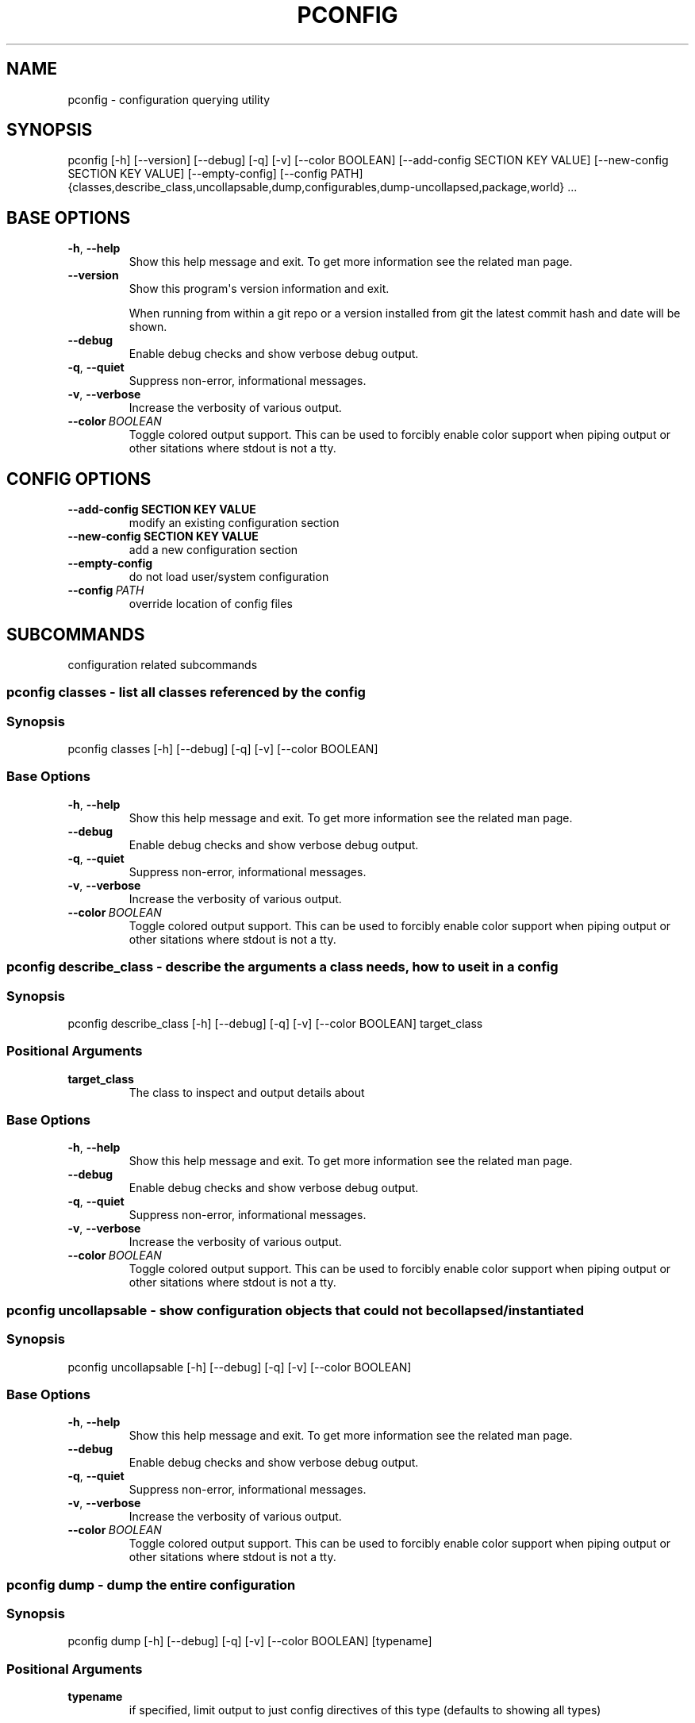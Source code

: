 .\" Man page generated from reStructuredText.
.
.TH "PCONFIG" "1" "Sep 24, 2019" "0.10.5" "pkgcore"
.SH NAME
pconfig \- configuration querying utility
.
.nr rst2man-indent-level 0
.
.de1 rstReportMargin
\\$1 \\n[an-margin]
level \\n[rst2man-indent-level]
level margin: \\n[rst2man-indent\\n[rst2man-indent-level]]
-
\\n[rst2man-indent0]
\\n[rst2man-indent1]
\\n[rst2man-indent2]
..
.de1 INDENT
.\" .rstReportMargin pre:
. RS \\$1
. nr rst2man-indent\\n[rst2man-indent-level] \\n[an-margin]
. nr rst2man-indent-level +1
.\" .rstReportMargin post:
..
.de UNINDENT
. RE
.\" indent \\n[an-margin]
.\" old: \\n[rst2man-indent\\n[rst2man-indent-level]]
.nr rst2man-indent-level -1
.\" new: \\n[rst2man-indent\\n[rst2man-indent-level]]
.in \\n[rst2man-indent\\n[rst2man-indent-level]]u
..
.SH SYNOPSIS
.sp
pconfig [\-h] [\-\-version] [\-\-debug] [\-q] [\-v] [\-\-color BOOLEAN] [\-\-add\-config SECTION KEY VALUE] [\-\-new\-config SECTION KEY VALUE] [\-\-empty\-config] [\-\-config PATH] {classes,describe_class,uncollapsable,dump,configurables,dump\-uncollapsed,package,world} ...
.SH BASE OPTIONS
.INDENT 0.0
.TP
.B \-h\fP,\fB  \-\-help
Show this help message and exit. To get more
information see the related man page.
.TP
.B \-\-version
Show this program\(aqs version information and exit.
.sp
When running from within a git repo or a version
installed from git the latest commit hash and date will
be shown.
.TP
.B \-\-debug
Enable debug checks and show verbose debug output.
.TP
.B \-q\fP,\fB  \-\-quiet
Suppress non\-error, informational messages.
.TP
.B \-v\fP,\fB  \-\-verbose
Increase the verbosity of various output.
.TP
.BI \-\-color \ BOOLEAN
Toggle colored output support. This can be used to forcibly
enable color support when piping output or other sitations
where stdout is not a tty.
.UNINDENT
.SH CONFIG OPTIONS
.INDENT 0.0
.TP
.B \-\-add\-config SECTION KEY VALUE
modify an existing configuration section
.TP
.B \-\-new\-config SECTION KEY VALUE
add a new configuration section
.UNINDENT
.INDENT 0.0
.TP
.B \-\-empty\-config
do not load user/system configuration
.TP
.BI \-\-config \ PATH
override location of config files
.UNINDENT
.SH SUBCOMMANDS
.sp
configuration related subcommands
.SS pconfig classes \- list all classes referenced by the config
.SS Synopsis
.sp
pconfig classes [\-h] [\-\-debug] [\-q] [\-v] [\-\-color BOOLEAN]
.SS Base Options
.INDENT 0.0
.TP
.B \-h\fP,\fB  \-\-help
Show this help message and exit. To get more
information see the related man page.
.TP
.B \-\-debug
Enable debug checks and show verbose debug output.
.TP
.B \-q\fP,\fB  \-\-quiet
Suppress non\-error, informational messages.
.TP
.B \-v\fP,\fB  \-\-verbose
Increase the verbosity of various output.
.TP
.BI \-\-color \ BOOLEAN
Toggle colored output support. This can be used to forcibly
enable color support when piping output or other sitations
where stdout is not a tty.
.UNINDENT
.SS pconfig describe_class \- describe the arguments a class needs, how to use it in a config
.SS Synopsis
.sp
pconfig describe_class [\-h] [\-\-debug] [\-q] [\-v] [\-\-color BOOLEAN] target_class
.SS Positional Arguments
.INDENT 0.0
.TP
.B target_class
The class to inspect and output details about
.UNINDENT
.SS Base Options
.INDENT 0.0
.TP
.B \-h\fP,\fB  \-\-help
Show this help message and exit. To get more
information see the related man page.
.TP
.B \-\-debug
Enable debug checks and show verbose debug output.
.TP
.B \-q\fP,\fB  \-\-quiet
Suppress non\-error, informational messages.
.TP
.B \-v\fP,\fB  \-\-verbose
Increase the verbosity of various output.
.TP
.BI \-\-color \ BOOLEAN
Toggle colored output support. This can be used to forcibly
enable color support when piping output or other sitations
where stdout is not a tty.
.UNINDENT
.SS pconfig uncollapsable \- show configuration objects that could not be collapsed/instantiated
.SS Synopsis
.sp
pconfig uncollapsable [\-h] [\-\-debug] [\-q] [\-v] [\-\-color BOOLEAN]
.SS Base Options
.INDENT 0.0
.TP
.B \-h\fP,\fB  \-\-help
Show this help message and exit. To get more
information see the related man page.
.TP
.B \-\-debug
Enable debug checks and show verbose debug output.
.TP
.B \-q\fP,\fB  \-\-quiet
Suppress non\-error, informational messages.
.TP
.B \-v\fP,\fB  \-\-verbose
Increase the verbosity of various output.
.TP
.BI \-\-color \ BOOLEAN
Toggle colored output support. This can be used to forcibly
enable color support when piping output or other sitations
where stdout is not a tty.
.UNINDENT
.SS pconfig dump \- dump the entire configuration
.SS Synopsis
.sp
pconfig dump [\-h] [\-\-debug] [\-q] [\-v] [\-\-color BOOLEAN] [typename]
.SS Positional Arguments
.INDENT 0.0
.TP
.B typename
if specified, limit output to just config directives of this type (defaults to showing all types)
.UNINDENT
.SS Base Options
.INDENT 0.0
.TP
.B \-h\fP,\fB  \-\-help
Show this help message and exit. To get more
information see the related man page.
.TP
.B \-\-debug
Enable debug checks and show verbose debug output.
.TP
.B \-q\fP,\fB  \-\-quiet
Suppress non\-error, informational messages.
.TP
.B \-v\fP,\fB  \-\-verbose
Increase the verbosity of various output.
.TP
.BI \-\-color \ BOOLEAN
Toggle colored output support. This can be used to forcibly
enable color support when piping output or other sitations
where stdout is not a tty.
.UNINDENT
.SS pconfig configurables \- list registered configurables (may not be complete)
.SS Synopsis
.sp
pconfig configurables [\-h] [\-\-debug] [\-q] [\-v] [\-\-color BOOLEAN] [typename]
.SS Positional Arguments
.INDENT 0.0
.TP
.B typename
if specified, only output configurables of that type; else output all configurables
.UNINDENT
.SS Base Options
.INDENT 0.0
.TP
.B \-h\fP,\fB  \-\-help
Show this help message and exit. To get more
information see the related man page.
.TP
.B \-\-debug
Enable debug checks and show verbose debug output.
.TP
.B \-q\fP,\fB  \-\-quiet
Suppress non\-error, informational messages.
.TP
.B \-v\fP,\fB  \-\-verbose
Increase the verbosity of various output.
.TP
.BI \-\-color \ BOOLEAN
Toggle colored output support. This can be used to forcibly
enable color support when piping output or other sitations
where stdout is not a tty.
.UNINDENT
.SS pconfig dump\-uncollapsed \- dump the configuration in a raw, uncollapsed form
.SS Synopsis
.sp
pconfig dump\-uncollapsed [\-h] [\-\-debug] [\-q] [\-v] [\-\-color BOOLEAN]
.SS Base Options
.INDENT 0.0
.TP
.B \-h\fP,\fB  \-\-help
Show this help message and exit. To get more
information see the related man page.
.TP
.B \-\-debug
Enable debug checks and show verbose debug output.
.TP
.B \-q\fP,\fB  \-\-quiet
Suppress non\-error, informational messages.
.TP
.B \-v\fP,\fB  \-\-verbose
Increase the verbosity of various output.
.TP
.BI \-\-color \ BOOLEAN
Toggle colored output support. This can be used to forcibly
enable color support when piping output or other sitations
where stdout is not a tty.
.UNINDENT
.SS pconfig package \- invoke a packages custom configuration scripts
.SS Synopsis
.sp
pconfig package [\-\-domain DOMAIN] [\-h] [\-\-debug] [\-q] [\-v] [\-\-color BOOLEAN] query [query ...]
.SS Positional Arguments
.INDENT 0.0
.TP
.B query
restrictions/atoms; matching installed packages will be configured
.UNINDENT
.SS Config Options
.INDENT 0.0
.TP
.BI \-\-domain \ DOMAIN
domain to use for this operation
.UNINDENT
.SS Base Options
.INDENT 0.0
.TP
.B \-h\fP,\fB  \-\-help
Show this help message and exit. To get more
information see the related man page.
.TP
.B \-\-debug
Enable debug checks and show verbose debug output.
.TP
.B \-q\fP,\fB  \-\-quiet
Suppress non\-error, informational messages.
.TP
.B \-v\fP,\fB  \-\-verbose
Increase the verbosity of various output.
.TP
.BI \-\-color \ BOOLEAN
Toggle colored output support. This can be used to forcibly
enable color support when piping output or other sitations
where stdout is not a tty.
.UNINDENT
.SS pconfig world \- inspect and modify the world file
.SS Synopsis
.sp
pconfig world [\-\-domain DOMAIN] [\-h] [\-\-debug] [\-q] [\-v] [\-\-color BOOLEAN] [\-l] [\-r REMOVE] [\-a ADD]
.SS Config Options
.INDENT 0.0
.TP
.BI \-\-domain \ DOMAIN
domain to use for this operation
.UNINDENT
.SS Base Options
.INDENT 0.0
.TP
.B \-h\fP,\fB  \-\-help
Show this help message and exit. To get more
information see the related man page.
.TP
.B \-\-debug
Enable debug checks and show verbose debug output.
.TP
.B \-q\fP,\fB  \-\-quiet
Suppress non\-error, informational messages.
.TP
.B \-v\fP,\fB  \-\-verbose
Increase the verbosity of various output.
.TP
.BI \-\-color \ BOOLEAN
Toggle colored output support. This can be used to forcibly
enable color support when piping output or other sitations
where stdout is not a tty.
.UNINDENT
.SS Command Modes
.sp
These options are directives for what to do with the world file. You
can do multiple operations in a single invocation.  For example, you
can have \fI\-\-add x11\-wm/fluxbox \-\-remove gnome\-base/gnome \-l\fP to add
fluxbox, remove gnome, and list the world file contents all in one
call.
.INDENT 0.0
.TP
.B \-l\fP,\fB  \-\-list
List the current world file contents for this domain.
.TP
.BI \-r \ REMOVE\fP,\fB \ \-\-remove \ REMOVE
Remove an entry from the world file.  Can be specified multiple times.
.TP
.BI \-a \ ADD\fP,\fB \ \-\-add \ ADD
Add an entry to the world file.  Can be specified multiple times.
.UNINDENT
.SH COPYRIGHT
2006-2019, pkgcore contributors
.\" Generated by docutils manpage writer.
.
